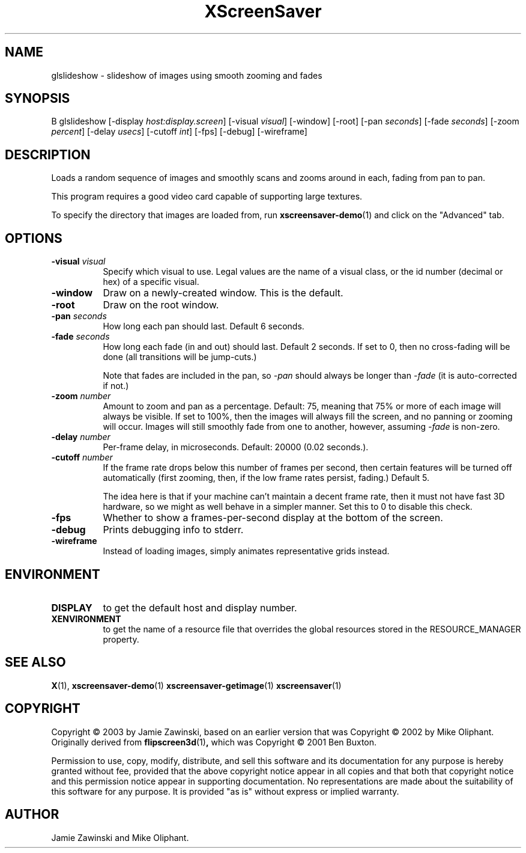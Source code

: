 .TH XScreenSaver 1 "" "X Version 11"
.SH NAME
glslideshow - slideshow of images using smooth zooming and fades
.SH SYNOPSIS
B glslideshow
[\-display \fIhost:display.screen\fP]
[\-visual \fIvisual\fP]
[\-window]
[\-root]
[\-pan \fIseconds\fP]
[\-fade \fIseconds\fP]
[\-zoom \fIpercent\fP]
[\-delay \fIusecs\fP]
[\-cutoff \fIint\fP]
[\-fps]
[\-debug]
[\-wireframe]
.SH DESCRIPTION
Loads a random sequence of images and smoothly scans and zooms around
in each, fading from pan to pan.  

This program requires a good video card capable of supporting large
textures.

To specify the directory that images are loaded from, run
.BR xscreensaver-demo (1)
and click on the "Advanced" tab.
.SH OPTIONS
.TP 8
.B \-visual \fIvisual\fP
Specify which visual to use.  Legal values are the name of a visual class,
or the id number (decimal or hex) of a specific visual.
.TP 8
.B \-window
Draw on a newly-created window.  This is the default.
.TP 8
.B \-root
Draw on the root window.
.TP 8
.B \-pan \fIseconds\fP
How long each pan should last.  Default 6 seconds.
.TP 8
.B \-fade \fIseconds\fP
How long each fade (in and out) should last.  Default 2 seconds.
If set to 0, then no cross-fading will be done (all transitions
will be jump-cuts.)

Note that fades are included in the pan, so \fI\-pan\fP should
always be longer than  \fI\-fade\fP (it is auto-corrected if not.)
.TP 8
.B \-zoom \fInumber\fP
Amount to zoom and pan as a percentage. Default: 75, meaning that
75% or more of each image will always be visible.  If set to 100%,
then the images will always fill the screen, and no panning or 
zooming will occur.  Images will still smoothly fade from one
to another, however, assuming \fI\-fade\fP is non-zero.
.TP 8
.B \-delay \fInumber\fP
Per-frame delay, in microseconds.  Default: 20000 (0.02 seconds.).
.TP 8
.B \-cutoff \fInumber\fP
If the frame rate drops below this number of frames per second, then
certain features will be turned off automatically (first zooming, 
then, if the low frame rates persist, fading.)  Default 5.

The idea here is that if your machine can't maintain a decent frame
rate, then it must not have fast 3D hardware, so we might as well
behave in a simpler manner.  Set this to 0 to disable this check.
.TP 8
.B \-fps
Whether to show a frames-per-second display at the bottom of the screen.
.TP 8
.B \-debug
Prints debugging info to stderr.
.TP 8
.B \-wireframe
Instead of loading images, simply animates representative grids instead.
.SH ENVIRONMENT
.PP
.TP 8
.B DISPLAY
to get the default host and display number.
.TP 8
.B XENVIRONMENT
to get the name of a resource file that overrides the global resources
stored in the RESOURCE_MANAGER property.
.SH SEE ALSO
.BR X (1),
.BR xscreensaver-demo (1)
.BR xscreensaver-getimage (1)
.BR xscreensaver (1)
.SH COPYRIGHT
Copyright \(co 2003 by Jamie Zawinski, based on an earlier version that was
Copyright \(co 2002 by Mike Oliphant.  Originally derived from 
.BR flipscreen3d (1) ,
which was Copyright \(co 2001 Ben Buxton. 

Permission to use, copy, modify, distribute, and sell this software and
its documentation for any purpose is hereby granted without fee,
provided that the above copyright notice appear in all copies and that
both that copyright notice and this permission notice appear in
supporting documentation.  No representations are made about the
suitability of this software for any purpose.  It is provided "as is"
without express or implied warranty.
.SH AUTHOR
Jamie Zawinski and Mike Oliphant.
